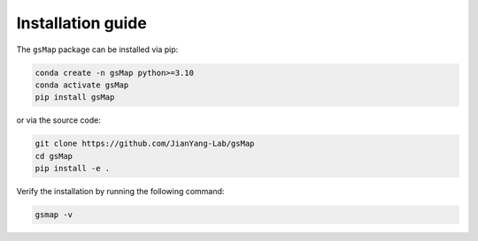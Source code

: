 .. _installation:

Installation guide
==================


The ``gsMap`` package can be installed via pip:

.. code-block:: bash

    conda create -n gsMap python>=3.10
    conda activate gsMap
    pip install gsMap

or via the source code:

.. code-block:: bash

    git clone https://github.com/JianYang-Lab/gsMap
    cd gsMap
    pip install -e .

Verify the installation by running the following command:

.. code-block:: bash

    gsmap -v
